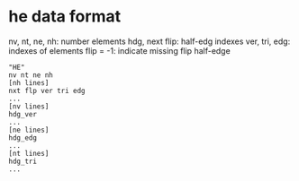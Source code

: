 * he data format

nv, nt, ne, nh: number elements
hdg, next flip: half-edg indexes
ver, tri, edg: indexes of elements
flip = -1: indicate missing flip half-edge

#+BEGIN_EXAMPLE
"HE"
nv nt ne nh
[nh lines]
nxt flp ver tri edg
...
[nv lines]
hdg_ver
...
[ne lines]
hdg_edg
...
[nt lines]
hdg_tri
...
#+END_EXAMPLE
